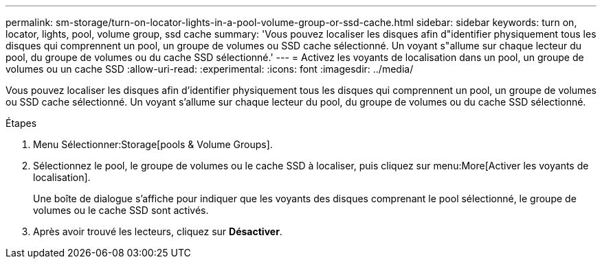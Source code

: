 ---
permalink: sm-storage/turn-on-locator-lights-in-a-pool-volume-group-or-ssd-cache.html 
sidebar: sidebar 
keywords: turn on, locator, lights, pool, volume group, ssd cache 
summary: 'Vous pouvez localiser les disques afin d"identifier physiquement tous les disques qui comprennent un pool, un groupe de volumes ou SSD cache sélectionné. Un voyant s"allume sur chaque lecteur du pool, du groupe de volumes ou du cache SSD sélectionné.' 
---
= Activez les voyants de localisation dans un pool, un groupe de volumes ou un cache SSD
:allow-uri-read: 
:experimental: 
:icons: font
:imagesdir: ../media/


[role="lead"]
Vous pouvez localiser les disques afin d'identifier physiquement tous les disques qui comprennent un pool, un groupe de volumes ou SSD cache sélectionné. Un voyant s'allume sur chaque lecteur du pool, du groupe de volumes ou du cache SSD sélectionné.

.Étapes
. Menu Sélectionner:Storage[pools & Volume Groups].
. Sélectionnez le pool, le groupe de volumes ou le cache SSD à localiser, puis cliquez sur menu:More[Activer les voyants de localisation].
+
Une boîte de dialogue s'affiche pour indiquer que les voyants des disques comprenant le pool sélectionné, le groupe de volumes ou le cache SSD sont activés.

. Après avoir trouvé les lecteurs, cliquez sur *Désactiver*.

